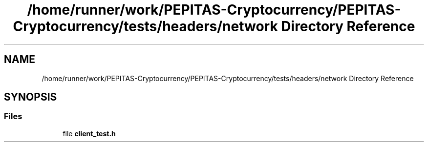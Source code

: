 .TH "/home/runner/work/PEPITAS-Cryptocurrency/PEPITAS-Cryptocurrency/tests/headers/network Directory Reference" 3 "Sat May 8 2021" "PEPITAS CRYPTOCURRENCY" \" -*- nroff -*-
.ad l
.nh
.SH NAME
/home/runner/work/PEPITAS-Cryptocurrency/PEPITAS-Cryptocurrency/tests/headers/network Directory Reference
.SH SYNOPSIS
.br
.PP
.SS "Files"

.in +1c
.ti -1c
.RI "file \fBclient_test\&.h\fP"
.br
.in -1c

